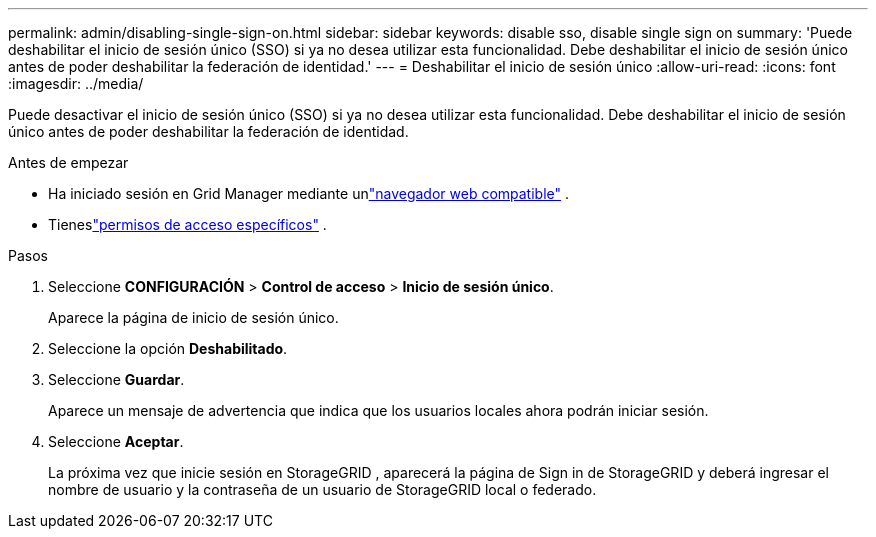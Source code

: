 ---
permalink: admin/disabling-single-sign-on.html 
sidebar: sidebar 
keywords: disable sso, disable single sign on 
summary: 'Puede deshabilitar el inicio de sesión único (SSO) si ya no desea utilizar esta funcionalidad.  Debe deshabilitar el inicio de sesión único antes de poder deshabilitar la federación de identidad.' 
---
= Deshabilitar el inicio de sesión único
:allow-uri-read: 
:icons: font
:imagesdir: ../media/


[role="lead"]
Puede desactivar el inicio de sesión único (SSO) si ya no desea utilizar esta funcionalidad.  Debe deshabilitar el inicio de sesión único antes de poder deshabilitar la federación de identidad.

.Antes de empezar
* Ha iniciado sesión en Grid Manager mediante unlink:../admin/web-browser-requirements.html["navegador web compatible"] .
* Tieneslink:admin-group-permissions.html["permisos de acceso específicos"] .


.Pasos
. Seleccione *CONFIGURACIÓN* > *Control de acceso* > *Inicio de sesión único*.
+
Aparece la página de inicio de sesión único.

. Seleccione la opción *Deshabilitado*.
. Seleccione *Guardar*.
+
Aparece un mensaje de advertencia que indica que los usuarios locales ahora podrán iniciar sesión.

. Seleccione *Aceptar*.
+
La próxima vez que inicie sesión en StorageGRID , aparecerá la página de Sign in de StorageGRID y deberá ingresar el nombre de usuario y la contraseña de un usuario de StorageGRID local o federado.


